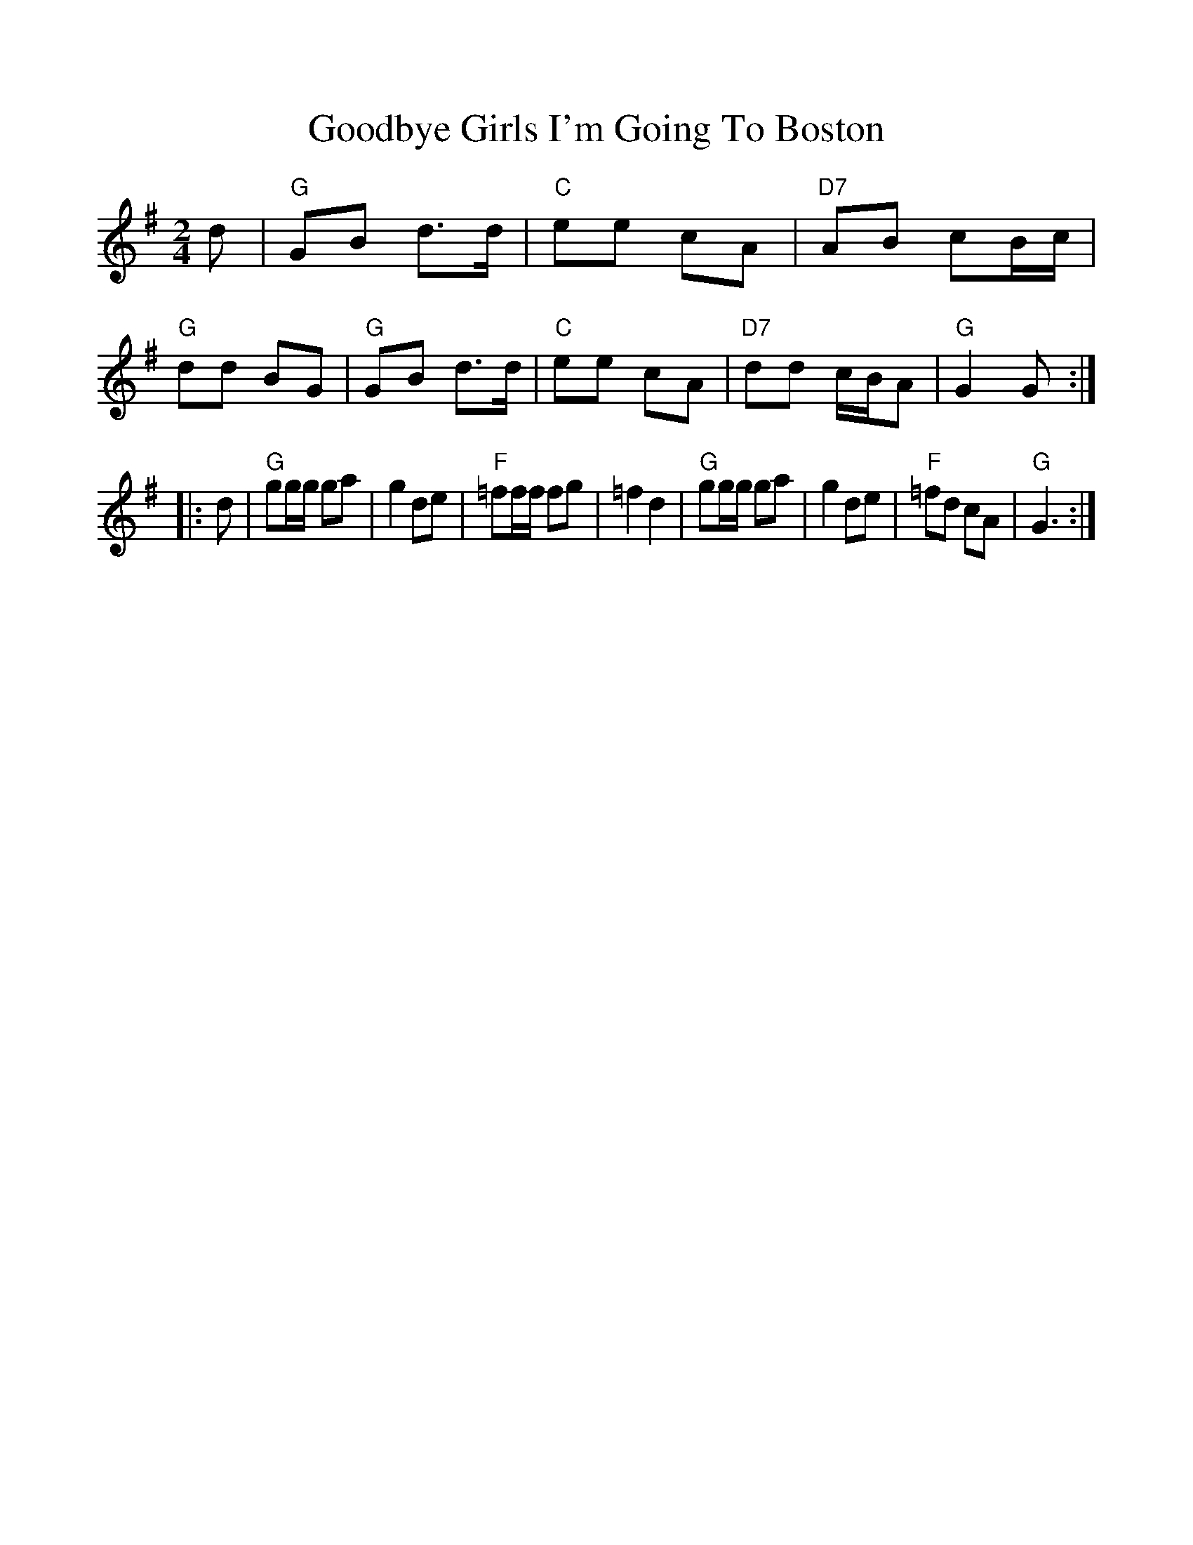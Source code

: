%%scale 1.0
X: 1
T:Goodbye Girls I'm Going To Boston
% Nottingham Music Database
M:2/4
L:1/4
F:http://abc.sourceforge.net/NMD/reelsA-C.txt	 2001-06-11 22:48:43 UT
K:G
d/2|"G"G/2B/2 d3/4d/4|"C"e/2e/2 c/2A/2|"D7"A/2B/2 c/2B/4c/4|"G"d/2d/2 B/2G/2|\
"G"G/2B/2 d3/4d/4|"C"e/2e/2 c/2A/2|"D7"d/2d/2 c/4B/4A/2|"G"G G/2::
d/2|"G"g/2g/4g/4 g/2a/2|g d/2e/2|"F"=f/2f/4f/4 f/2g/2|=f d|"G"g/2g/4g/4 g/2a/2\
|g d/2e/2|"F"=f/2d/2 c/2A/2|"G"G3/2:|


